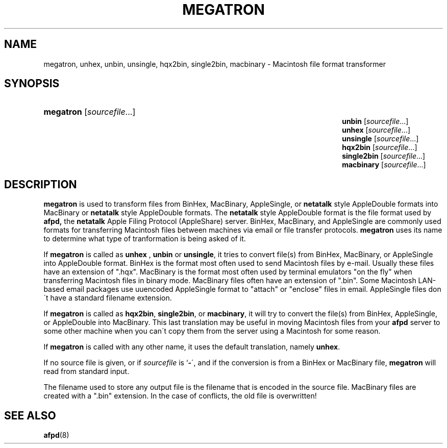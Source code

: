 '\" t
.\"     Title: megatron
.\"    Author: [FIXME: author] [see http://docbook.sf.net/el/author]
.\" Generator: DocBook XSL Stylesheets v1.74.3 <http://docbook.sf.net/>
.\"      Date: 8 Jan 1992
.\"    Manual: Netatalk 2.0.4
.\"    Source: Netatalk 2.0.4
.\"  Language: English
.\"
.TH "MEGATRON" "1" "8 Jan 1992" "Netatalk 2\&.0\&.4" "Netatalk 2.0.4"
.\" -----------------------------------------------------------------
.\" * set default formatting
.\" -----------------------------------------------------------------
.\" disable hyphenation
.nh
.\" disable justification (adjust text to left margin only)
.ad l
.\" -----------------------------------------------------------------
.\" * MAIN CONTENT STARTS HERE *
.\" -----------------------------------------------------------------
.SH "NAME"
megatron, unhex, unbin, unsingle, hqx2bin, single2bin, macbinary \- Macintosh file format transformer
.SH "SYNOPSIS"
.HP \w'\fBmegatron\fR\fB\fR\fBunbin\fR\fB\fR\fBunhex\fR\fB\fR\fBunsingle\fR\fB\fR\fBhqx2bin\fR\fB\fR\fBsingle2bin\fR\fB\fR\fBmacbinary\fR\fB\fR\ 'u
\fBmegatron\fR\fB\fR [\fIsourcefile\fR...]
.br
\fBunbin\fR\fB\fR [\fIsourcefile\fR...]
.br
\fBunhex\fR\fB\fR [\fIsourcefile\fR...]
.br
\fBunsingle\fR\fB\fR [\fIsourcefile\fR...]
.br
\fBhqx2bin\fR\fB\fR [\fIsourcefile\fR...]
.br
\fBsingle2bin\fR\fB\fR [\fIsourcefile\fR...]
.br
\fBmacbinary\fR\fB\fR [\fIsourcefile\fR...]
.SH "DESCRIPTION"
.PP
\fBmegatron\fR
is used to transform files from BinHex, MacBinary, AppleSingle, or
\fBnetatalk\fR
style AppleDouble formats into MacBinary or
\fBnetatalk\fR
style AppleDouble formats\&. The
\fBnetatalk\fR
style AppleDouble format is the file format used by
\fBafpd,\fR
the
\fBnetatalk\fR
Apple Filing Protocol (AppleShare) server\&. BinHex, MacBinary, and AppleSingle are commonly used formats for transferring Macintosh files between machines via email or file transfer protocols\&.
\fBmegatron\fR
uses its name to determine what type of tranformation is being asked of it\&.
.PP
If
\fBmegatron\fR
is called as
\fBunhex\fR
,
\fBunbin\fR
or
\fBunsingle\fR, it tries to convert file(s) from BinHex, MacBinary, or AppleSingle into AppleDouble format\&. BinHex is the format most often used to send Macintosh files by e\-mail\&. Usually these files have an extension of "\&.hqx"\&. MacBinary is the format most often used by terminal emulators "on the fly" when transferring Macintosh files in binary mode\&. MacBinary files often have an extension of "\&.bin"\&. Some Macintosh LAN\-based email packages use uuencoded AppleSingle format to "attach" or "enclose" files in email\&. AppleSingle files don\'t have a standard filename extension\&.
.PP
If
\fBmegatron\fR
is called as
\fBhqx2bin\fR,
\fBsingle2bin\fR, or
\fBmacbinary\fR, it will try to convert the file(s) from BinHex, AppleSingle, or AppleDouble into MacBinary\&. This last translation may be useful in moving Macintosh files from your
\fBafpd\fR
server to some other machine when you can\'t copy them from the server using a Macintosh for some reason\&.
.PP
If
\fBmegatron\fR
is called with any other name, it uses the default translation, namely
\fBunhex\fR\&.
.PP
If no source file is given, or if
\fIsourcefile\fR
is `\fB\-\fR\', and if the conversion is from a BinHex or MacBinary file,
\fBmegatron\fR
will read from standard input\&.
.PP
The filename used to store any output file is the filename that is encoded in the source file\&. MacBinary files are created with a "\&.bin" extension\&. In the case of conflicts, the old file is overwritten!
.SH "SEE ALSO"
.PP
\fBafpd\fR(8)
